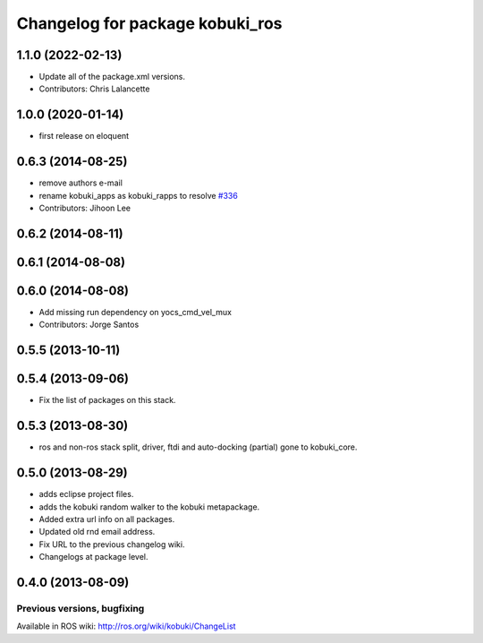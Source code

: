 ^^^^^^^^^^^^^^^^^^^^^^^^^^^^^^^^
Changelog for package kobuki_ros
^^^^^^^^^^^^^^^^^^^^^^^^^^^^^^^^

1.1.0 (2022-02-13)
------------------
* Update all of the package.xml versions.
* Contributors: Chris Lalancette

1.0.0 (2020-01-14)
------------------
* first release on eloquent

0.6.3 (2014-08-25)
------------------
* remove authors e-mail
* rename kobuki_apps as kobuki_rapps to resolve `#336 <https://github.com/yujinrobot/kobuki/issues/336>`_
* Contributors: Jihoon Lee

0.6.2 (2014-08-11)
------------------

0.6.1 (2014-08-08)
------------------

0.6.0 (2014-08-08)
------------------
* Add missing run dependency on yocs_cmd_vel_mux
* Contributors: Jorge Santos

0.5.5 (2013-10-11)
------------------

0.5.4 (2013-09-06)
------------------
* Fix the list of packages on this stack.

0.5.3 (2013-08-30)
------------------
* ros and non-ros stack split, driver, ftdi and auto-docking (partial) gone to kobuki_core.

0.5.0 (2013-08-29)
------------------
* adds eclipse project files.
* adds the kobuki random walker to the kobuki metapackage.
* Added extra url info on all packages.
* Updated old rnd email address.
* Fix URL to the previous changelog wiki.
* Changelogs at package level.

0.4.0 (2013-08-09)
------------------


Previous versions, bugfixing
============================

Available in ROS wiki: http://ros.org/wiki/kobuki/ChangeList
